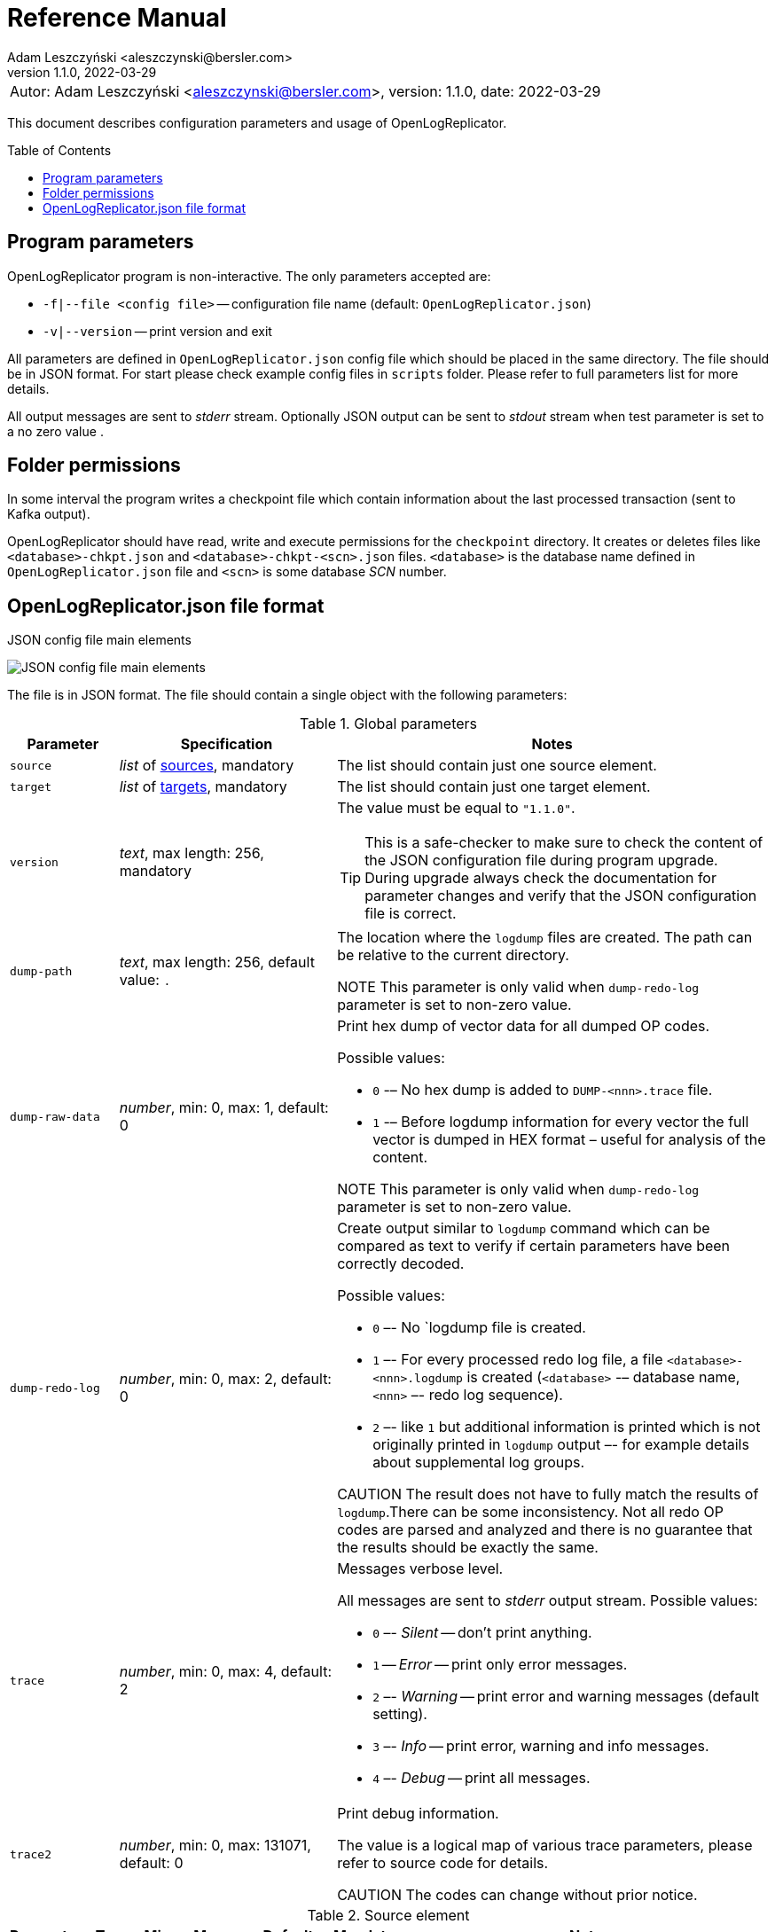 = Reference Manual
:author: Adam Leszczyński <aleszczynski@bersler.com>
:revnumber: 1.1.0
:revdate: 2022-03-29
:imagesdir: ./images
:icons: font
:toc: preamble

[frame="none",grid="none"]
|====
a|[.small]#Autor: {author}, version: {revnumber}, date: {revdate}#
|====

This document describes configuration parameters and usage of OpenLogReplicator.

== Program parameters

OpenLogReplicator program is non-interactive. The only parameters accepted are:

* `-f|--file <config file>` -- configuration file name (default: `OpenLogReplicator.json`)
* `-v|--version` -- print version and exit

All parameters are defined in `OpenLogReplicator.json` config file which should be placed in the same directory. The file should be in JSON format. For start please check example config files in `scripts` folder. Please refer to full parameters list for more details.

All output messages are sent to _stderr_ stream. Optionally JSON output can be sent to _stdout_ stream when test parameter is set to a no zero value .

== Folder permissions

In some interval the program writes a checkpoint file which contain information about the last processed transaction (sent to Kafka output).

OpenLogReplicator should have read, write and execute permissions for the `checkpoint` directory. It creates or deletes files like `<database>-chkpt.json` and  `<database>-chkpt-<scn>.json` files. `<database>` is the database name defined in `OpenLogReplicator.json` file and `<scn>` is some database _SCN_ number.

== OpenLogReplicator.json file format

.JSON config file main elements
image:json-config-file.png[JSON config file main elements,,,]

The file is in JSON format. The file should contain a single object with the following parameters:

[width="100%",cols="1a,2a,4a",options="header"]
.Global parameters
|===

|Parameter
|Specification
|Notes

|`source`
|_list_ of <<source,sources>>, mandatory
|The list should contain just one source element.

|`target`
|_list_ of <<target,targets>>, mandatory
|The list should contain just one target element.

|`version`
|_text_, max length: 256, mandatory
|The value must be equal to `"1.1.0"`.

[TIP]
====
This is a safe-checker to make sure to check the content of the JSON configuration file during program upgrade. During upgrade always check the documentation for parameter changes and verify that the JSON configuration file is correct.
====

|`dump-path`
|_text_, max length: 256, default value: `.`
|The location where the `logdump` files are created. The path can be relative to the current directory.

NOTE This parameter is only valid when `dump-redo-log` parameter is set to non-zero value.

|`dump-raw-data`
|_number_, min: 0, max: 1, default: 0
|Print hex dump of vector data for all dumped OP codes.

Possible values:

* `0` -– No hex dump is added to `DUMP-<nnn>.trace` file.

* `1` -– Before logdump information for every vector the full vector is dumped in HEX format – useful for analysis of the content.

NOTE This parameter is only valid when `dump-redo-log` parameter is set to non-zero value.

|`dump-redo-log`
|_number_, min: 0, max: 2, default: 0
|Create output similar to `logdump` command which can be compared as text to verify if certain parameters have been correctly decoded.

Possible values:

* `0` –- No `logdump file is created.

* `1` –- For every processed redo log file, a file `<database>-<nnn>.logdump` is created (`<database>` -– database name, `<nnn>` –- redo log sequence).

* `2` –- like `1` but additional information is printed which is not originally printed in `logdump` output –- for example details about supplemental log groups.

CAUTION The result does not have to fully match the results of `logdump`.There can be some inconsistency. Not all redo OP codes are parsed and analyzed and there is no guarantee that the results should be exactly the same.

|`trace`
|_number_, min: 0, max: 4, default: 2
|Messages verbose level.

All messages are sent to _stderr_ output stream. Possible values:

* `0` –- _Silent_ -- don't print anything.

* `1` -- _Error_ -- print only error messages.

* `2` –- _Warning_ -- print error and warning messages (default setting).

* `3` –- _Info_ -- print error, warning and info messages.

* `4` –- _Debug_ -- print all messages.

|`trace2`
|_number_, min: 0, max: 131071, default: 0
|Print debug information.

The value is a logical map of various trace parameters, please refer to source code for details.

CAUTION The codes can change without prior notice.

|===

[[source]]
.Source element
[width="100%",cols=",,,,,,50%"]
|===
|Parameter|Type|Min|Max|Default|Mandatory|Notes

a|`alias`
a|_text_
a|`1`
a|`256`
a|
a|yes
a|The name of the source -– referenced later in target element.

TIP: This is just a logical name used in the config file. It does not have to match the actual database _SID_.

a|`format`
a|_group_
a|
a|
a|
a|yes
a|Configuration <<format,format>> of output data.

a|`name`
a|_text_
a|`1`
a|`256`
a|
a|yes
a|This name is used for identifying database connection. This name is mentioned in the output and in the checkpoint files.

WARNING: After starting replication the value should not change, otherwise the checkpoint files are would not be properly read.

TIP: This is just a logical name used in the config file. It does not have to match the actual database _SID_.

a|`reader`
a|_group_
a|
a|
a|
a|yes
a|Configuration of <<reader,redo log reader>>.

a|`arch`
a|_text_
a|`1`
a|`256`
a|`online` for _online_ type; `path` for _offline_ type; `list` for _batch_ type
a|
a|How list of archive redo log files is get.

Possible values are:

* `online` -– Archived log list is read directly from the database using database connection. The database connection is closed during program work, just open occasionally to read archived redo log list.

* `online-keep` -– Like `online`, but the database connection is kept open.

* `path` -– Archived redo log file list is read from disk.

* `list` –- Like `path` but the list of files is provided by user. This is the only mode used for `batch` type.

TIP: This parameter is only valid for `online` reader type.

a|`arch-read-sleep-us`
a|_number_
a|`0`
a|
a|`10000000`
a|
a|Number in microseconds. Time to sleep between two attempts to read archived redo log list.

a|`arch-read-tries`
a|_number_
a|`1`
a|`1000000000`
a|`10`
a|
a|Number of retries to read archived redo log list before failing.

a|`debug`
a|_group_
a|
a|
a|
a|
a|Group of options used for <<debug, debugging>>.

a|`filter`
a|_group_
a|
a|
a|
a|
a|Group of option used to <<filter,filter>> contents of the database and define which tables are replicated.

CAUTION: The filter is applied only to the data, not to the DDL operations.

IMPORTANT: During first run the schema is read only for tables which are selected by the filter. If the filter is changed, the schema is not updated. Startup would fail -- because the set of users present in checkpoint files would not match the set of users defined in config file. The schema is updated only when the program is reset (i.e. the checkpoint files are removed and recreation is forced).

a|`flags`
a|_number_
a|`0`
a|`65535`
a|`0`
a|
a|A logical sum of various flags. Flags define various options for the program.

Possible values:

`0x0001` –- Read only archived redo logs. Online redo log files ane not read at all.

CAUTION: This option would cause delay of data replication. When the redo log files are big or the operation of switching redo log groups is done infrequent delay can occur. Transactions would not be read until the redo log group is switched.

`0x0002` –- _Schemaless_ mode. The program can operate without schema.

NOTE: Please refer to details in (TODO) about this mode.

`0x0004` -– Adaptive schema mode. This mode is only valid when schemaless mode has been chosen.

NOTE: Please refer to details in (TODO) about this mode.

`0x0008` –- Don’t use direct read (`O_DIRECT`) for reading redo log files.

TIP: Direct IO bypasses the disk caching mechanism. Using this option is not recommended and should be used only in special cases.

`0x0010` -– Ignore basic errors and continue redo log processing.

CAUTION: This option is not recommended. It is useful only for debugging. For most cases when the program fails it is better to stop the program and fix the problem. The program is not designed to continue after error as this can lead to schema data inconsistency and nondeterministic data can be sent to output.

`0x0020` –- Show text of DDL commands in output.

`0x0040` –- Show invisible columns in output.

`0x0080` -– Show hidden constraint columns in output.

`0x0100` –- Show nested columns in output.

`0x0200` –- Show unused columns in output.

`0x0400` -- Include incomplete transactions in output.

`0x0800` -- Include system transactions in output.

`0x1000` -- Hide checkpoint information in output.

TIP: The checkpoint records are useful to monitor the progress of replication. They are also used to detect the last processed transaction. If the checkpoint records are hidden and there is low activity of data changes it may be difficult to detect OpenLogReplicator failure.

`0x2000` –- Don’t delete old checkpoint files.

TIP: The number of checkpoint files left is defined by parameter `keep-checkpoints`. This flag overrides this number and leaves checkpoint file.

`0x4000` –- Reserved for future use.

`0x8000` –- Send column data to output in raw (hex) format.

a|`memory-max-mb`
a|_number_
a|`16`
a|
a|`1024`
a|
a|Maximum amount of memory the program can allocate. The value is in megabytes.

IMPORTANT: This number does not include memory allocated for sending big JSON messages to Kafka – this memory is not included here and is allocated on demand separately. It does also not include memory used for LOB processing.

a|`memory-min-mb`
a|_number_
a|`16`
a|`memory-max-mb`
a|`32`
a|
a|Amount of memory allocated at startup and desired amount of allocated memory during work. If memory is dynamically allocated in greater amount it will be release as soon as it is not required any more. See notes for `memory-max-mb` about memory for Kafka buffer. The value is in megabytes.

a|`read-buffer-max-mb`
a|_number_, min: `1`, max: `max memory`
a|`0`
a|
a|`min(`memory-max-mb` / 4, 32)`
a|
a|Size of memory buffer used for disk read. The value is in megabytes.

IMPORTANT: Greater buffer size increases performance, but also increases memory usage. Disk buffer memory is part of the main memory (controlled by `memory-max-mb` and `memory-min-mb`).

a|`redo-read-sleep-us`
a|_number_
a|`0`
a|
a|`50000`
a|
a|Number in microseconds. Amount of time the program would sleep when all data from online redo log is and the program is waiting for more transactions.

IMPORTANT: The default setting is 50.000 microseconds meaning which is equal to 1/20 s or 50 ms. This means that 20 times per second OpenLogReplicator polls disk for new changes on disk (until there is no activity -- after new data appears it is read sequentially to the end). With default setting, in worst case the read process would notice after 50 ms that new data is ready. This is actually very fast and a proper setting for most cases. If this delay is potentially too big - the value can be decreased, but this would increase CPU usage.

a|`redo-verify-delay-us`
a|_number_
a|`0`
a|
a|`0`
a|
a|Number in microseconds. When this parameter is set to non-zero value, the redo log file data is read second time for verification after defined delay. Double read mode applies only to online redo log files.

IMPORTANT: Some filesystems (like _ext_4_ or _btrfs_) can share disk read cache between multiple processes. This can cause problems when the redo log files are read by multiple processes. This can cause read inconsistencies when the database process is writing to the same memory buffer as the OpenLogReplicator process is reading. The checksum for disk blocks is just 2 bytes, so it is impossible to detect if the data is corrupted or not. The only way to detect this is to read the data again and compare the data. This parameter defines time delay after which the redo log file data is read second time for verification.

CAUTION: Instead of double read it is recommended to use Direct IO disk operations instead. This option disables disk read cache and guarantees that the data is read from disk. Use this option just as a workaround in case when Direct IO is not possible.

a|`refresh-interval-us`
a|_number_
a|`0`
a|
a|`10000000`
a|
a|Number in microseconds. During online redo log reading new redo log group could be created and the program would need to refresh the list of redo log groups. In case there is a situation when old redo log file has been completely processed, but still no new group is created, the program would need to refresh the list of redo log groups.

|===

[[reader]]
.Reader element
[width="100%",cols=",,,,,,50%"]
|===
|Parameter|Type|Min|Max|Default|Mandatory|Notes

a|`type`
a|_text_
a|
a|
a|
a|yes
a|`online` -– Primary mode to read online and archived redo logs and connect to database for reading metadata. When the connection to database is lost, the program will try to reconnect.

Example config file: `OpenLogReplicator.json.example`.

`offline` -– Like `online`, but metadata is only read from previously created checkpoint file, no connection to the database is required.

Example config file: `OpenLogReplicator.json.example-offline`.

`batch` -– Process only redo log files provided as a list and then stop.

Example config file: `OpenLogReplicator.json.example-batch`.

a|`con-id`
a|_number_
a|`-32768`
a|`32767`
a|`-1`
a|
a|Define container ID for the database. This is used for multi-tenant databases.

TIP: `-1' is the default value and means that the database is single-tenant.

a|`disable-checks`
a|_number_
a|`0`
a|`7`
a|`0`
a|
a|A logical sum of various flags:

`0x0001` –- During startup do not check if the database user is has appropriate grants to system tables.

`0x0002` –- During startup do not check if listed tables contain supplemental logging for primary keys.

`0x0004` –- Disable CRC check for read blocks.

NOTE: This field is valid only for `online` type.

IMPORTANT: This might increase performance a bit, but it is not recommended to use this option.

a|`log-archive-format`
a|_text_
a|
a|`4000`
a|
a|
a|Format of expected archived redo log files. This parameter defines how to parse the redo log file name to read the sequence number.

When FRA is configured the format of files is expected to be `o1_mf_%t_%s_%h_.arc`. When FRA is not used the value use for this parameter is read from database configuration parameter `log_archive_format`.

a|`password`
a|_text_
a|
a|`128`
a|
a|
a|Password for connecting to database instance.

NOTE: This field is valid only for `online` type.

CAUTION: The password is stored in clear text in the configuration file.

a|`path-mapping`
a|_list_ of pairs of _text_
a|
a|
a|
a|
a|List of pairs of files `[before1, after1, before2, after2, …]`. Every path (of online and archived redo log) is compared with the list. If a prefix of the path matches with `beforeX` it is replaced with `afterX`.

NOTE: This field is valid only for `online` and `offline` types.

TIP: The parameter is useful when OpenLogReplicator operates on a different host than the database server is running and the paths differ. For example the path may be: `/opt/fra/o1_mf_1_1991_hkb9y64l_.arc`, but file is mounted using sshfs under different path so having `“path-mapping”: [“/db/fra”, “/opt/fast-recovery-area”],` the program would look for `/opt/fast-recovery-area/o1_mf_1_1991_hkb9y64l_.arc` instead.

a|`redo-copy-path`
a|_text_
a|
a|2048
a|
a|
a|Debugging parameter which allow to copy all contents of processed redo log files to defined folder.

TIP: This parameter is useful for diagnosing disk-read related problems. When consistency errors are detected, the redo log file is copied to the defined folder. The file name is in format: `path/<database>_<seq>.arc`. Having a copy of read redo log file allows easier post-mortem analysis, since the file contains exactly the same data, as those which were processed.

a|`redo-log`
a|_list_ of _text_
a|
a|
a|
a|
a|List of redo logs files which should be processed in batch mode. Elements could be files but also folders. In the second case, all files in this folder would be processed.

NOTE: This field is valid only for `batch` type.

Example config file: `OpenLogReplicator.json.example-batch`.

a|`server`
a|_text_
a|
a|`4096`
a|
a|
a|Connect string for connecting to the database instance. Format should be in form like: `//<host>:<port>/<service>`.

NOTE: This field is valid only for `online` type.

a|`start-scn`
a|_number_
a|`0`
a|
a|
a|
a|First SCN number to be processed. If not specified, the program will start from the current SCN.

CAUTION: Setting very low value of starting SCN might cause problems during program startup if the schema has changed since this SCN and the schema is not available to read using database flashback. In such case the program will not be able to read the metadata and will stop.

IMPORTANT: Setting this parameter to some value would mean that transactions started before this SCN would not be processed.

a|`start-seq`
a|_number_
a|`0`
a|
a|
a|
a|First sequence number to be processed.

IMPORTANT: If not specified, the first sequence would be determined by reading SCN boundaries assigned to particular redo log files and matched to starting SCN.

a|`start-time-rel`
a|_number_
a|`0`
a|
a|
a|
a|Determine starting SCN by relative time. The value is in seconds and is relative to the current time using `TIMESTAMP_TO_SCN` sql function. For example, if the value is set to `3600`, the program will start from the SCN which was active 1 hour ago.

NOTE: This field is valid only for `online` type.

CAUTION: It is invalid to use this parameter when `start-scn` is specified.

a|`start-time`
a|_text_
a|0
a|256
a|
a|
a|Determine starting SCN by absolute time. The value is in format `YYYY-MM-DD HH24:MI:SS` and is converted to SCN using `TIMESTAMP_TO_SCN` sql function. For example, if the value is set to `2018-01-01 00:00:00`, the program will start from the SCN which was active at the beginning of 2018.

NOTE: This field is valid only for `online` type.

CAUTION: It is invalid to use this parameter when `start-scn` or `start-time-rel` is specified.

a|`state`
a|_group_
a|
a|
a|
a|
a|Configuration of <<state,state>> settings to store checkpoint information.

a|`user`
a|_text_
a|
a|`128`
a|
a|
a|Database user for connecting to database instance.

NOTE: This field is valid only for `online` type.

a|`transaction-max-mb`
a|_number_
a|`0`
a|
a|`0`
a|
a|An upper limit for transaction size. If the transaction size is greater than this value, the transaction is split into multiple transactions. The value is in megabytes.

CAUTION: The intention of this parameter is for debugging purposes only. It is not recommended to use it in production environment. The transaction splitting is intended to limit memory usage and assumes that the transaction is committed while splitting is performed. If the transaction is not committed, the first part of the transaction is sent to output anyway. If the transaction contains large number of partially rolled back DML operations, they might appear in output in spite to the rollback.

|===

[[state]]
.State element
[width="100%",cols=",,,,,,50%"]
|===
|Parameter|Type|Min|Max|Default|Mandatory|Notes

a|`interval-mb`
a|_number_
a|`0`
a|
a|`500`
a|
a|Threshold of processed redo log data after which checkpoint file is created. The value is in megabytes.

a|`interval-s`
a|_number_
a|`0`
a|
a|`600`
a|
a|Threshold of processed redo log data time after which checkpoint file is created. The value is in seconds.

IMPORTANT: The time refers not to processing time by OpenLogReplicator but to time of the redo log data. For example default setting of 600 seconds means that if the last checkpoint was created after processing redo log data created at 10:40 when the processing reaches data created at 10:50 new checkpoint file is created.

a|`keep-checkpoints`
a|_number_
a|`0`
a|
a|`100`
a|
a|Number of checkpoint files which should be kept. The oldest checkpoint files are deleted.

TIP: Value `0` disables checkpoint files deletion.

TIP: Keeping larger number of checkpoint files allows to adjust starting SCN more precisely. It provides more security in case of filesystem corruption and the last checkpoint file not being available.

CAUTION: The number of checkpoint files may be actually larger than this parameter (exactly up to `keep-checkpoints` + `schema-force-interval`). Checkpoint file might be deleted only if it is not referred in some consecutive checkpoint files (which do not contain schema data).

a|`path`
a|_text_
a|
a|`2048`
a|`checkpoint`
a|
a|The path to store checkpoint files.

NOTE: This field is valid only for `disk` type.

IMPORTANT: The path should be accessible for writing by the user which runs the program.

a|`schema-force-interval`
a|_number_
a|`0`
a|
a|`20`
a|
a|To increase operating speed not all checkpoint files would contain the full schema of the database. In case schema did not change it is not necessary to repeat the schema in every checkpoint file. The value determines the consecutive number of checkpoint files which may not contain the full schema.

TIP: The value of `0` means that the schema is always included in the checkpoint file.

a|`type`
a|_text_
a|
a|`256`
a|`disk`
a|
a|Only `disk` is supported.

|===

[[debug]]
.Debug element
[width="100%",cols=",,,,,,50%"]
|===
|Parameter|Type|Min|Max|Default|Mandatory|Notes

a|`stop-log-switches`
a|_number_
a|`0`
a|
a|`0`
a|
a|For debug purposes only. Stop program after specified number of log switches.

a|`stop-checkpoints`
a|_number_
a|`0`
a|
a|`0`
a|
a|For debug purposes only. Stop program after specified number of LWN checkpoints.

a|`stop-transactions`
a|_number_
a|`0`
a|
a|`0`
a|
a|For debug purposes only. Stop program after specified number of transactions.

a|`owner`
a|_text_
a|`0`
a|`128`
a|
a|
a|Owner of the debug table.

a|`table`
a|_text_
a|`0`
a|`128`
a|
a|
a|This is technical parameter primary used only for running test cases and defines table name. If any DML transactions occurs for this table (like insert, update or delete), the program would stop. The transaction do not necessary need to be committed.

|===

[[format]]
.Format element
[width="100%",cols=",,,,,,50%"]
|===
|Parameter|Type|Min|Max|Default|Mandatory|Notes

a|`type`
a|_text_
a|
a|`256`
a|
a|yes
a|`json` –- Transactions in JSON OpenLogReplicator format.

`protobuf` –- Transactions in Protocol Buffer format.

See quick start chapter (TODO) for details.

CAUTION: Protocol buffer support is in experimental state. It is not fully tested and might not work properly. Do not use it for production without testing.

a|`char`
a|_number_
a|`0`
a|`3`
a|`0`
a|
a|Format for _(n)char_, _(n)varchar(2)_ and _clob_ column types.

By default, the value is written in Unicode format, using UTF-8 to code characters.

Field value is a logical sum of:

`0x0001` –- No character set transformation is applied, the characters are copied from source “as is”.

`0x0002` -- Instead of characters the output is in HEX format (using hex format -- for example `"column":"4b4c204d"`).

a|`column`
a|_numeric_
a|`0`
a|`2`
a|`0`
a|
a|Column duplicate specification.

`0` –- Default behavior, INSERT and DELETE contain only non-null values. UPDATE contains only changed columns or those which are member of the primary key.

TIP: This is the format which takes less space. There is an assumption that if the column does not appear in the INSERT of DELETE statement it means that the value is NULL.

CAUTION: For LOB columns the before value is not available in the REDO stream. Therefore, the column is not included in the output. Only after value is included.

`1` –- INSERT and DELETE contain all values. UPDATE contains only changed columns or those which are member of primary key.

`2` –- JSON output would contain all columns which appear in REDO stream, including those which did not change.

CAUTION: It is technically not possible to differentiate if the column was actually mentioned by UPDATE DML command or not. `UPDATE X SET A = A` might have the same redo log vector as `UPDATE X SET A = A, B = B` –- in some cases (especially for tables with large schema). The receiver of the output stream should not make any assumption that the user included a column in the UPDATE operation if it appeared in the output stream and has the same _before_ and _after_ image.

a|`message`
a|_number_
a|`0`
a|`15`
a|`0`
a|
a|Message format specification.

Value is a logical sum of:

`0x0001` -– One message for the whole transaction.

TIP: By default, the transaction is split to many messages: begin, DML, DML, ..., commit. Using this flag would cause to combine all messages into one. For performance reasons this is not recommended when using Kafka when transactions could be in hundreds of megabytes in size.

`0x0002` -– Add `num` field to every message. The field would contain a sequence number of the message in the transaction.

For JSON only target the following additional flags are available:

`0x0004` -- Skip begin message (when using flag `0x0001`).

`0x0009` -- Skip commit message (when using flag `0x0001`).

a|`rid`
a|_number_
a|`0`
a|`1`
a|`0`
a|
a|Add `rid` field for every row in output with the Row ID.

`0` -- Do not add `rid` field (default).

`1` -- Add `rid` field for every row in output with the Row ID.

a|`schema`
a|_number_
a|`0`
a|`7`
a|`0`
a|
a|Schema format sent to output.

By default, the schema is not sent to output.

Example output:
`{"scns":"0x0","tm":0,"xid":"x","payload":[{"op":"c","schema":{"owner":"USR1","table":"ADAM2","obj":0},"after":{"A":100,"B":999,"C":10.22,"D":"xx2","E":"yyy","F":1564662896000}}]}`

The field is a logical sum of values:

`0x0001` –- Print full schema (including column descriptions), but just with first message for every table.

TIP: This optimization is based on the fact that it is meaningless to attach the same schema definition every time if it did not change. It is assumed that the client would cache the schema and would not request it again. If the schema changes, the first message where new schema is used would contain the full schema.

Example output:
`{"scns":"0x0","tm":0,"xid":"x","payload":[{"op":"c","schema":{"owner":"USR1","table":"ADAM2","columns":[{"name":"A","type":"number","precision":-1,"scale":0,"nullable":1},{"name":"B","type":"number","precision":10,"scale":0,"nullable":1},{"name":"C","type":"number","precision":10,"scale":2,"nullable":1},{"name":"D","type":"char","length":10,"nullable":1},{"name":"E","type":"varchar2","length":10,"nullable":1},{"name":"F","type":"timestamp","length":11,"nullable":1},{"name":"G","type":"date","nullable":1}]},"after":{"A":100,"B":999,"C":10.22,"D":"xx2       ","E":"yyy","F":1564662896000}}]}`
`{"scns":"0x0","tm":0,"xid":"x","payload":[{"op":"c","schema":{"owner":"USR1","table":"ADAM2","after":{"A":100,"B":999,"C":10.22,"D":"xx3       ","E":"yyy","F":1564662896000}}]}`

`0x0002` –- Add full schema definition (including column descriptions) to every message.

TIP: Remember to use flag `0x0001` together with flag `0x0002`. The flag `0x0002` alone has no effect.

`0x0004` –- Add _objn_ field to schema description which contains database object ID.

Example output:
`{"scns":"0x0","tm":0,"xid":"x","payload":[{"op":"c","schema":{"owner":"USR1","table":"ADAM2"},"after":{"A":100,"B":999,"C":10.22,"D":"xx2       ","E":"yyy","F":1564662896000}}]}`

a|`scn`
a|_number_
a|`0`
a|`3`
a|`0`
a|
a|By default, SCN is present only in first message (when message = `0`) in scn field. This field is a logical sum of:

`1` -– Print SCN values in hexadecimal format (in _“C”_ format – like `0xFF`) in scns field.

`2` –- Put SCN field in every message (when message is set to `0`).

a|`timestamp`
a|_number_
a|`0`
a|`3`
a|`0`
a|
a|Format of timestamp values. By default `tm` field is used and timestamp in Unix Epoch format (example: `"tm": 1679100920000`).

Field value is a logical sum of:

`1` –- Use _tms_ field name instead and assign text value of timestamp in _ISO-8601_ format (`"tsm":"YYYY-MM-DDTHH:MI:SSS"`).

`2` –- Put timestamp field in every message (when _message_ field does not contain the logical bit set to `0x0001`).

a|`unknown`
a|_number_
a|`0`
a|`1`
a|`0`
a|
a|Unknown value reporting. For unknown values `‘?’` is sent to output.

Possible values are:

`0` –- Silently ignore unknown values.

`1` –- Output to _stderr_ information about decode mismatch.

a|`xid`
a|_number_
a|`0`
a|`2`
a|`0`
a|
a|Format of XID of transaction. Values:

`0` –- classic hex format (like: `"xid":"0x0002.012.00004162"`).

`1` –- decimal format (like: `"xid":"2.18.16738"`).

`2` -- single 64-bit number format (like: `"xidn":563027262849378`).

|===

[[filter]]
.Filter element
[width="100%",cols=",,,,,,50%"]
|===
|Parameter|Type|Min|Max|Default|Mandatory|Notes

a|`table`
a|_list_ of <<table,tables>>
a|
a|
a|
a|
a|List of <<table,tables>> which should be tracked in the redo log stream and sent to output.

A table that matches at least one of the rules is tracked, thus the rules can overlap.

Example:
`“table”: {{“table”: “owner1.table1”}, {“table”: “owner2.table2”, “key”: “col1, col2, col3”}, {“table”:”sys.%”}}.`

a|`skip-xid`
a|_list_ of _text_
a|
a|
a|
a|
a|List of transaction ID's which should be skipped. The format if XID should be one of: `UUUUSSSSQQQQQQQQ`, `UUUU.SSS.QQQQQQQQ`, `UUUU.SSSS.QQQQQQQQ`, `0xUUUU.SSS.QQQQQQQQ`, `0xUUUU.SSSS.QQQQQQQQ`.

Example:
`"skip-xid": ["0x0002.012.00004162"]`

a|`dump-xid`
a|_list_ of _text_
a|
a|
a|
a|
a|Debug option to dump to _stderr_ internals about certain XID. The format is the same as for _skip-xid_.

|===

[[table]]
.Table element
[width="100%",cols=",,,,,,50%"]
|===
|Parameter|Type|Min|Max|Default|Mandatory|Notes

a|`owner`
a|_text_
a|
a|`128`
a|
a|yes
a|Regex pattern for matching owner name. The pattern is case-sensitive.

a|`table`
a|_text_
a|
a|`128`
a|
a|yes
a|Regex pattern for matching table name. The pattern is case-sensitive.

a|`key`
a|_text_
a|
a|`4096`
a|
a|
a|List of columns which should be used as primary key. The columns are separated by comma. The column names are case-sensitive.

TIP: If a table does not contain a primary key, a custom set of columns can be treated as a primary key.

|===

[[target]]
.Target element
[width="100%",cols=",,,,,,50%"]
|===

|Parameter|Type|Min|Max|Default|Mandatory|Notes

a|`alias`
a|_text_
a|
a|`256`
a|
a|yes
a|A logical name of the target used in JSON file for referencing.

a|`source`
a|_text_
a|
a|`256`
a|
a|yes
a|A logical name of the source which this target should be connected with.

a|`writer`
a|_group_
a|
a|`256`
a|
a|yes
a|Configuration of output <<writer,writer>>.

|===

[[writer]]
.Writer element
[width="100%",cols=",,,,,,50%"]
|===
|Parameter|Type|Min|Max|Default|Mandatory|Notes

a|`brokers`
a|_text_
a|
a|4096
a|
a|yes
a|String list of Kafka brokers.

Example: `"brokers": "host1:9092, host2:9092"`

NOTE: This field is valid only for `kafka` type.

a|`topic`
a|_text_
a|
a|256
a|
a|yes
a|Name of Kafka topic used to send transactions as JSON messages.

NOTE: This field is valid only for `kafka` type.

a|`type`
a|_text_
a|
a|256
a|
a|yes
a|Valid values are:

`kafka` –- Connect directly to Kafka message system and send transactions.

`file` –- Write output messages directly to a file.

`network` –- Stream using plain TCP/IP transmission.

This mode assumes that OpenLogReplicator acts as a server. A client connects to the server and receives the messages. If the client disconnects, the server will wait for a new client to connect and buffer transactions while no client connection is present.

`zeromq` –- Stream using ZeroMQ messaging.

TIP: Technically this is the same as `network` but instead of using plain TCP/IP connection it uses ZeroMQ messaging.

a|`uri`
a|_text_
a|
a|256
a|
a|yes
a|For network: `<host>:<port>` –- information for network listener.

For zeromq: `<protocol>://<host>:<port>` -– URI for ZeroMQ connection.

NOTE: This field is valid only for `network` and `zeromq` types.

a|`append`
a|_number_
a|`0`
a|`1`
a|`1`
a|
a|If define output file for transaction exists, append to it. If not, create a new file.

NOTE: This field is valid only for `file` type.

CAUTION: Parameter `output` can't be used together with `append`.

a|`enable-idempotence`
a|_number_
a|`0`
a|`1`
a|`1`
a|
a|Idempotent producer is enabled when parameter set to `1`. Disabled when set to `0`.

NOTE: This field is valid only for `kafka` type.

a|`max-message-mb`
a|_number_
a|`1
a|`953`
a|`100`
a|
a|Maximum size of message sent to Kafka.

CAUTION: Memory for this buffer is allocated independently of memory defined as `memory-min-mb`/`memory-max-mb` when a big message to Kafka is being constructed. If transaction is close to this value it would be divided in many parts. Every time such situation occurs, a warning is printed to the log.

NOTE: The value is in megabytes.

NOTE: This field is valid only for `kafka` type.

a|`max-file-size`
a|_number_
a|`0`
a|
a|`0`
a|
a|Maximum file size for output file. The size can be defined only when `output` parameter is set and is using `%i` or `%t` placeholder.

NOTE: This field is valid only for `file` type.

a|`max-messages`
a|_number_
a|`1`
a|`10000000`
a|`100000`
a|
a|Maximum number of messages handled by the client Kafka library (value of the parameter `queue.buffering.max.messages`).

NOTE: This field is valid only for `kafka` type.

a|`new-line`
a|_number_
a|`0`
a|`2`
a|`0`
a|
a|Put a new line after each transaction. Values:

`0` –- no new line.

`1` –- new line after each transaction in Unix format (`\n`).

`2` –- new line after each transaction in Windows format (`\r\n`).

NOTE: This field is valid only for `file` type.

a|`output`
a|_text_
a|
a|256
a|
a|
a| Format of output file. The format is the same as for `strftime` function. The following placeholders are supported:

`%i` -- autogenerated sequence id, starting from 0.

`%t` –- date and time in format `YYYY-MM-DD_HH:MM:SS`.

`%s` -- database sequence number.

NOTE: There should be only one placeholder in the format. When using `%i` or `%t` format `max-size` parameter must be set to value greater than 0.

NOTE: This field is valid only for `file` type.

a|`poll-interval-us`
a|_number_
a|`100`
a|`3600000000`
a|`100000`
a|
a|Interval for polling for new messages. Number in microseconds.

TIP: This parameter defines how often the client library checks for new messages. The smaller the value, the more often the client library checks for new messages. The larger the value, the more messages are buffered in the client library.

NOTE: This field is valid only for `kafka`, `network` and `zeromq` types.

a|`queue-size`
a|_number_
a|`1`
a|`1000000`
a|`65536`
a|
a|Size of message queue.

TIP: This parameter defines how many messages can be sent to output. If the message offers a level of parallelism, messages can be sent in parallel. If the message transport doesn't offer a level of parallelism, messages are sent one by one. The larger the value, the more messages can be sent in parallel.

a|`timestamp-format`
a|_text_
a|
a|256
a|`%F_%T`
a|
a|Format of timestamp (defined using placeholder `%t` in field `output`) in output file name. The format is the same as for `strftime` function in C. Please refer to the documentation of your C library for more information.

NOTE: This field is valid only for `file` type.

|===
